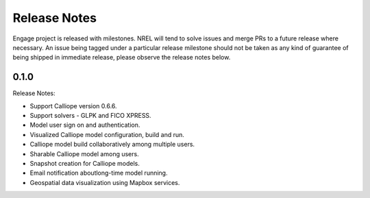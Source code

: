 Release Notes
=============

Engage project is released with milestones. NREL will tend to solve issues and merge PRs to a future release where necessary.
An issue being tagged under a particular release milestone should not be taken as any kind of guarantee of being shipped in immediate 
release, please observe the release notes below.

0.1.0
-----

Release Notes:

* Support Calliope version 0.6.6.
* Support solvers - GLPK and FICO XPRESS.
* Model user sign on and authentication.
* Visualized Calliope model configuration, build and run.
* Calliope model build collaboratively among multiple users.
* Sharable Calliope model among users.
* Snapshot creation for Calliope models.
* Email notification aboutlong-time model running.
* Geospatial data visualization using Mapbox services.
